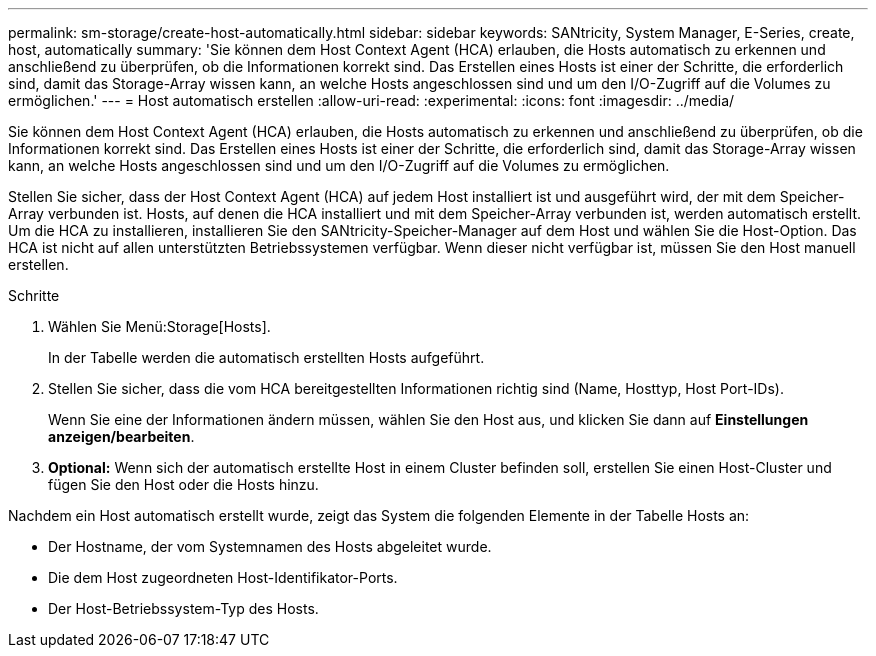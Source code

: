 ---
permalink: sm-storage/create-host-automatically.html 
sidebar: sidebar 
keywords: SANtricity, System Manager, E-Series, create, host, automatically 
summary: 'Sie können dem Host Context Agent (HCA) erlauben, die Hosts automatisch zu erkennen und anschließend zu überprüfen, ob die Informationen korrekt sind. Das Erstellen eines Hosts ist einer der Schritte, die erforderlich sind, damit das Storage-Array wissen kann, an welche Hosts angeschlossen sind und um den I/O-Zugriff auf die Volumes zu ermöglichen.' 
---
= Host automatisch erstellen
:allow-uri-read: 
:experimental: 
:icons: font
:imagesdir: ../media/


[role="lead"]
Sie können dem Host Context Agent (HCA) erlauben, die Hosts automatisch zu erkennen und anschließend zu überprüfen, ob die Informationen korrekt sind. Das Erstellen eines Hosts ist einer der Schritte, die erforderlich sind, damit das Storage-Array wissen kann, an welche Hosts angeschlossen sind und um den I/O-Zugriff auf die Volumes zu ermöglichen.

Stellen Sie sicher, dass der Host Context Agent (HCA) auf jedem Host installiert ist und ausgeführt wird, der mit dem Speicher-Array verbunden ist. Hosts, auf denen die HCA installiert und mit dem Speicher-Array verbunden ist, werden automatisch erstellt. Um die HCA zu installieren, installieren Sie den SANtricity-Speicher-Manager auf dem Host und wählen Sie die Host-Option. Das HCA ist nicht auf allen unterstützten Betriebssystemen verfügbar. Wenn dieser nicht verfügbar ist, müssen Sie den Host manuell erstellen.

.Schritte
. Wählen Sie Menü:Storage[Hosts].
+
In der Tabelle werden die automatisch erstellten Hosts aufgeführt.

. Stellen Sie sicher, dass die vom HCA bereitgestellten Informationen richtig sind (Name, Hosttyp, Host Port-IDs).
+
Wenn Sie eine der Informationen ändern müssen, wählen Sie den Host aus, und klicken Sie dann auf *Einstellungen anzeigen/bearbeiten*.

. *Optional:* Wenn sich der automatisch erstellte Host in einem Cluster befinden soll, erstellen Sie einen Host-Cluster und fügen Sie den Host oder die Hosts hinzu.


Nachdem ein Host automatisch erstellt wurde, zeigt das System die folgenden Elemente in der Tabelle Hosts an:

* Der Hostname, der vom Systemnamen des Hosts abgeleitet wurde.
* Die dem Host zugeordneten Host-Identifikator-Ports.
* Der Host-Betriebssystem-Typ des Hosts.

